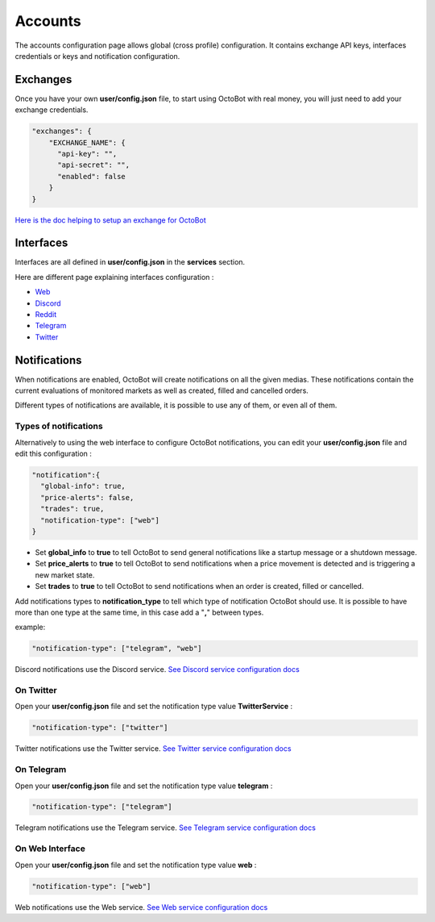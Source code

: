 Accounts
====================

The accounts configuration page allows global (cross profile) configuration.
It contains exchange API keys, interfaces credentials or keys and notification configuration.

Exchanges
--------------------


.. image:: https://raw.githubusercontent.com/Drakkar-Software/OctoBot/assets/wiki_resources/accounts_exchanges.png
   :target: https://raw.githubusercontent.com/Drakkar-Software/OctoBot/assets/wiki_resources/accounts_exchanges.png
   :alt: exchanges

Once you have your own **user/config.json** file, to start using OctoBot with real money, you will just need to add your exchange credentials.

.. code-block:: json

   "exchanges": {
       "EXCHANGE_NAME": {
         "api-key": "",
         "api-secret": "",
         "enabled": false
       }
   }

`Here is the doc helping to setup an exchange for OctoBot <Exchanges.html>`_

Interfaces
--------------------


.. image:: https://raw.githubusercontent.com/Drakkar-Software/OctoBot/assets/wiki_resources/accounts_interfaces.png
   :target: https://raw.githubusercontent.com/Drakkar-Software/OctoBot/assets/wiki_resources/accounts_interfaces.png
   :alt: interfaces


Interfaces are all defined in **user/config.json** in the **services** section.

Here are different page explaining interfaces configuration :

- `Web <Web-interface.html>`_

- `Discord <Discord-interface.html>`_

- `Reddit <Reddit-interface.html>`_

- `Telegram <Telegram-interface.html>`_

- `Twitter <Twitter-interface.html>`_


Notifications
--------------------


.. image:: https://raw.githubusercontent.com/Drakkar-Software/OctoBot/assets/wiki_resources/accounts_notifications.png
   :target: https://raw.githubusercontent.com/Drakkar-Software/OctoBot/assets/wiki_resources/accounts_notifications.png
   :alt: notifications

When notifications are enabled, OctoBot will create notifications on all the given medias. These notifications contain the current evaluations of monitored markets as well as created, filled and cancelled orders.

Different types of notifications are available, it is possible to use any of them, or even all of them.

Types of notifications
^^^^^^^^^^^^^^^^^^^^^^^^^^^^^

Alternatively to using the web interface to configure OctoBot notifications, you can edit your **user/config.json** file and edit this configuration :

.. code-block:: json

   "notification":{
     "global-info": true,
     "price-alerts": false,
     "trades": true,
     "notification-type": ["web"]
   }


* Set **global_info** to **true** to tell OctoBot to send general notifications like a startup message or a shutdown message.
* Set **price_alerts** to **true** to tell OctoBot to send notifications when a price movement is detected and is triggering a new market state.
* Set **trades** to **true** to tell OctoBot to send notifications when an order is created, filled or cancelled.

Add notifications types to **notification_type** to tell which type of notification OctoBot should use. It is possible to have more than one type at the same time, in this case add a "\ **,**\ " between types.

example:

.. code-block:: json

   "notification-type": ["telegram", "web"]

Discord notifications use the Discord service. `See Discord service configuration docs <Discord-Interface.html>`_

On Twitter
^^^^^^^^^^

Open your **user/config.json** file and set the notification type value **TwitterService** :

.. code-block:: json

   "notification-type": ["twitter"]

Twitter notifications use the Twitter service. `See Twitter service configuration docs <Twitter-Interface.html>`_

On Telegram
^^^^^^^^^^^

Open your **user/config.json** file and set the notification type value **telegram** :

.. code-block:: json

   "notification-type": ["telegram"]

Telegram notifications use the Telegram service. `See Telegram service configuration docs <Telegram-interface.html>`_

On Web Interface
^^^^^^^^^^^^^^^^

Open your **user/config.json** file and set the notification type value **web** :

.. code-block:: json

   "notification-type": ["web"]

Web notifications use the Web service. `See Web service configuration docs <Web-interface.html>`_

